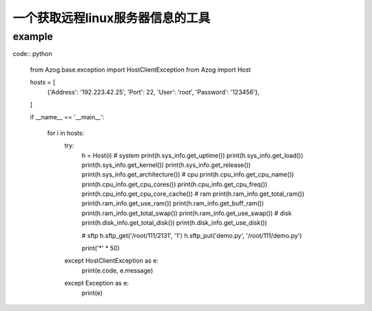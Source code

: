 一个获取远程linux服务器信息的工具
---------------------------------

example
=======

code:: python

   from Azog.base.exception import HostClientException
   from Azog import Host

   hosts = [
       {'Address': '192.223.42.25', 'Port': 22, 'User': 'root', 'Password': '123456'},

   ]

   if __name__ == '__main__':

       for i in hosts:
           try:
               h = Host(i)
               # system
               print(h.sys_info.get_uptime())
               print(h.sys_info.get_load())
               print(h.sys_info.get_kernel())
               print(h.sys_info.get_release())
               print(h.sys_info.get_architecture())
               # cpu
               print(h.cpu_info.get_cpu_name())
               print(h.cpu_info.get_cpu_cores())
               print(h.cpu_info.get_cpu_freq())
               print(h.cpu_info.get_cpu_core_cache())
               # ram
               print(h.ram_info.get_total_ram())
               print(h.ram_info.get_use_ram())
               print(h.ram_info.get_buff_ram())
               print(h.ram_info.get_total_swap())
               print(h.ram_info.get_use_swap())
               # disk
               print(h.disk_info.get_total_disk())
               print(h.disk_info.get_use_disk())

               # sftp
               h.sftp_get('/root/111/2131', '1')
               h.sftp_put('demo.py', '/root/111/demo.py')

               print('*' * 50)
           except HostClientException as e:
               print(e.code, e.message)
           except Exception as e:
               print(e)
